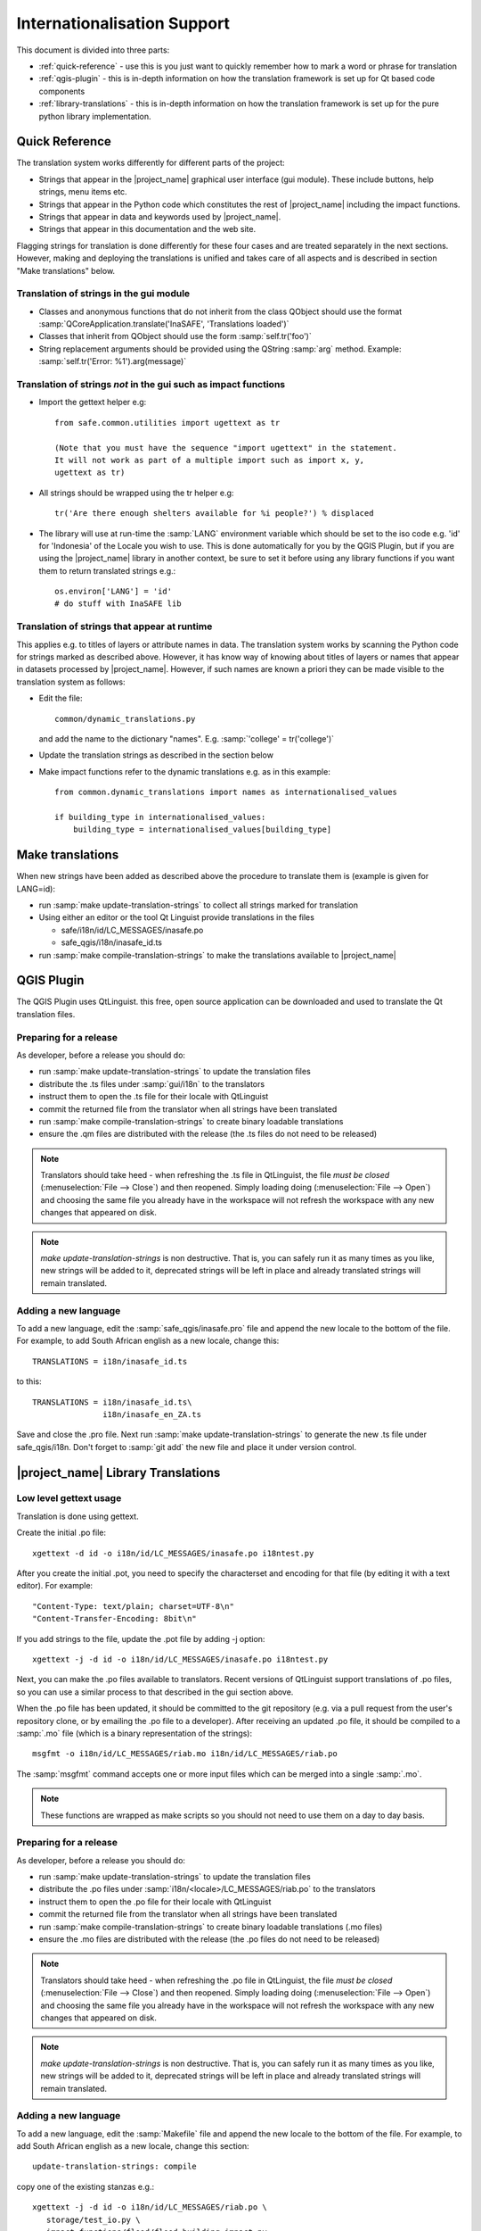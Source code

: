 ============================
Internationalisation Support
============================

This document is divided into three parts:

* :ref:`quick-reference` - use this is you just want to
  quickly remember how to mark
  a word or phrase for translation
* :ref:`qgis-plugin` - this is in-depth information on how the
  translation framework is set up for Qt based code components
* :ref:`library-translations` - this is in-depth information on how
  the translation framework is set up for the pure python library
  implementation.

.. _quick-reference:

Quick Reference
---------------

The translation system works differently for different parts of the project:

* Strings that appear in the |project_name| graphical user interface (gui
  module). These include buttons, help strings, menu items etc.
* Strings that appear in the Python code which constitutes the rest of
  |project_name| including the impact functions.
* Strings that appear in data and keywords used by |project_name|.
* Strings that appear in this documentation and the web site.

Flagging strings for translation is done differently for these four cases
and are treated separately in the next sections. However, making and
deploying the translations is unified and takes care of all aspects and is
described in section "Make translations" below.

Translation of strings in the gui module
........................................

* Classes and anonymous functions that do not inherit from the class QObject
  should use the format
  :samp:`QCoreApplication.translate('InaSAFE', 'Translations loaded')`
* Classes that inherit from QObject should use the form :samp:`self.tr('foo')`
* String replacement arguments should be provided using the QString
  :samp:`arg` method. Example: :samp:`self.tr('Error: %1').arg(message)`


Translation of strings *not* in the gui such as impact functions
................................................................

* Import the gettext helper e.g::

   from safe.common.utilities import ugettext as tr

   (Note that you must have the sequence "import ugettext" in the statement.
   It will not work as part of a multiple import such as import x, y,
   ugettext as tr)

* All strings should be wrapped using the tr helper e.g::

    tr('Are there enough shelters available for %i people?') % displaced

* The library will use at run-time the :samp:`LANG` environment variable which
  should be set to the iso code e.g. 'id' for 'Indonesia' of the Locale
  you wish to use. This is done automatically for you by the QGIS Plugin, but
  if you are using the |project_name| library in another context,
  be sure to set it before using any library functions if you want them to
  return translated strings e.g.::

      os.environ['LANG'] = 'id'
      # do stuff with InaSAFE lib

Translation of strings that appear at runtime
.............................................

This applies e.g. to titles of layers or attribute names in data.
The translation system works by scanning the Python code for strings marked
as described above. However, it has know way of knowing about titles of
layers or names that appear in datasets processed by |project_name|.
However, if such names are known a priori they can be made visible to the
translation system as follows:

* Edit the file::

    common/dynamic_translations.py

  and add the name to the dictionary "names". E.g.
  :samp:`'college' = tr('college')`
* Update the translation strings as described in the section below
* Make impact functions refer to the dynamic translations e.g. as in this
  example::

      from common.dynamic_translations import names as internationalised_values

      if building_type in internationalised_values:
          building_type = internationalised_values[building_type]

Make translations
-----------------

When new strings have been added as described above the procedure to
translate them is (example is given for LANG=id):

* run :samp:`make update-translation-strings` to collect all strings marked
  for translation
* Using either an editor or the tool Qt Linguist provide translations in the
  files

  * safe/i18n/id/LC_MESSAGES/inasafe.po
  * safe_qgis/i18n/inasafe_id.ts

* run :samp:`make compile-translation-strings` to make the translations
  available to |project_name|

.. _qgis-plugin:

QGIS Plugin
-----------

The QGIS Plugin uses QtLinguist. this free, open source application can
be downloaded and used to translate the Qt translation files.

Preparing for a release
.......................

As developer, before a release you should do:

* run :samp:`make update-translation-strings` to update the translation files
* distribute the .ts files under :samp:`gui/i18n` to the translators
* instruct them to open the .ts file for their locale with QtLinguist
* commit the returned file from the translator when all strings have been
  translated
* run :samp:`make compile-translation-strings` to create binary loadable
  translations
* ensure the .qm files are distributed with the release (the .ts files do not
  need to be released)

.. note:: Translators should take heed - when refreshing the .ts file in
   QtLinguist, the file
   *must be closed* (:menuselection:`File --> Close`) and then reopened.
   Simply loading doing (:menuselection:`File --> Open`) and choosing the
   same file you already have in the workspace will not refresh the
   workspace with any new changes that appeared on disk.

.. note::
   *make update-translation-strings* is non destructive. That is,
   you can safely run it as many times as you like, new strings will be added
   to it, deprecated strings will be left in place and already translated
   strings will remain translated.


Adding a new language
.....................

To add a new language, edit the :samp:`safe_qgis/inasafe.pro` file and append
the new locale to the bottom of the file. For example,
to add South African english as a new locale, change this::

   TRANSLATIONS = i18n/inasafe_id.ts

to this::

    TRANSLATIONS = i18n/inasafe_id.ts\
                   i18n/inasafe_en_ZA.ts

Save and close the .pro file. Next run :samp:`make update-translation-strings`
to generate the new .ts file under safe_qgis/i18n. Don't forget to
:samp:`git add` the new file and place it under version control.

.. _library-translations:

|project_name| Library Translations
-----------------------------------

Low level gettext usage
.......................

Translation is done using gettext.

Create the initial .po file::

   xgettext -d id -o i18n/id/LC_MESSAGES/inasafe.po i18ntest.py

After you create the initial .pot, you need to specify the characterset and
encoding for that file (by editing it with a text editor). For example::

   "Content-Type: text/plain; charset=UTF-8\n"
   "Content-Transfer-Encoding: 8bit\n"

If you add strings to the file, update the .pot file by adding -j option::

   xgettext -j -d id -o i18n/id/LC_MESSAGES/inasafe.po i18ntest.py

Next, you can make the .po files available to translators. Recent versions of
QtLinguist support translations of .po files, so you can use a similar process
to that described in the gui section above.

When the .po file has been updated, it should be committed to the git
repository (e.g. via a pull request from the user's repository clone, or by
emailing the .po file to a developer). After receiving an updated .po file,
it should be compiled to a :samp:`.mo` file (which is a binary representation
of the strings)::

   msgfmt -o i18n/id/LC_MESSAGES/riab.mo i18n/id/LC_MESSAGES/riab.po

The :samp:`msgfmt` command accepts one or more input files which can be
merged into a single :samp:`.mo`.

.. note:: These functions are wrapped as make scripts so you should not need to
   use them on a day to day basis.

.. _library-release-label:

Preparing for a release
.......................

As developer, before a release you should do:

* run :samp:`make update-translation-strings` to update the translation files
* distribute the .po files under :samp:`i18n/<locale>/LC_MESSAGES/riab.po` to
  the translators
* instruct them to open the .po file for their locale with QtLinguist
* commit the returned file from the translator when all strings have been
  translated
* run :samp:`make compile-translation-strings` to create binary loadable
  translations (.mo files)
* ensure the .mo files are distributed with the release (the .po files do not
  need to be released)


.. note:: Translators should take heed - when refreshing the .po file in
   QtLinguist, the file
   *must be closed* (:menuselection:`File --> Close`) and
   then reopened. Simply loading doing (:menuselection:`File --> Open`) and
   choosing the same file you already have in the workspace will not refresh the
   workspace with any new changes that appeared on disk.

.. note::
   *make update-translation-strings* is non destructive. That is,
   you can safely run it as many times as you like, new strings will be added
   to it, deprecated strings will be left in place and already translated
   strings will remain translated.



Adding a new language
.....................

To add a new language, edit the :samp:`Makefile` file and append the new
locale to the bottom of the file. For example, to add South African english
as a new locale, change this section::

   update-translation-strings: compile

copy one of the existing stanzas e.g.::

   xgettext -j -d id -o i18n/id/LC_MESSAGES/riab.po \
      storage/test_io.py \
      impact_functions/flood/flood_building_impact.py

Save and close the Makefile file. Next you need to create the initial
translation stringlist for that locale by creating a locale directory and
running the command above without the :samp:`-j` (j is for 'join' which
merges old content with new, avoiding destroying previous translated strings)
. So for example you would run from the command line::

   mkdir -p i18n/en_ZA/LC_MESSAGES/
   xgettext -d id -o i18n/en_ZA/LC_MESSAGES/riab.po \
      storage/test_io.py \
      impact_functions/flood/flood_building_impact.py

The above adding a hypothetical new translation for South African English.
After the inital creation of your .po files using the above commands,
you can update them anytime the strings in the library have been changed by
doing::

   make update-translation-strings`

to generate the updated .po file under i18n/en_ZA/LC_MESSAGES. Don't forget
to :samp:`git add` the new directory and file and place them under version
control.

To convert the .po file to a binary .mo file (which is used at runtime for
the actual translation), follow the :ref:`library-release-label` section above.

Adding a new source file for translation
........................................

To add a new source file, edit the :samp:`Makefile` file and append the new
sourcefile to the bottom of the file list in the
:samp:`update-translation-strings` section. For example::

   xgettext -j -d id -o i18n/id/LC_MESSAGES/riab.po \
      storage/test_io.py \
      impact_functions/flood/flood_building_impact.py

Would become::

   xgettext -j -d id -o i18n/id/LC_MESSAGES/inasafe.po \
      storage/test_io.py \
      impact_functions/flood/flood_building_impact.py \
      impact_functions/flood/flood_population_fatality

The above adding the impact_function *flood_population_fatality* to the list of
translatable source files. Now run::

   make update-translation-strings`

to generate the updated .po file and make it available to translators. When
the translated file is returned, convert the .po file to a binary .mo file
(which is used at runtime for the actual translation),
then follow the :ref:`library-release-label` section above.

Sphinx Translation
------------------

Generic documentation on how to translate sphinx documentation is available
`here <http://sphinx.pocoo.org/latest/intl.html>`_.

Initial notes on the process::

   cd docs
   make gettext

Which will create pot files which can be found under build/locale. Note that
this make target needs to be tweaked so that it builds a unique directory
for each supported locale.

Transifex
----------

Things you need to do once per Client Computer:

* Create a Transifex account on http://www.transifex.org
* :command:`sudo pip install transifex-client`
* go to :file:`/tmp` and write :command:`tx init` to create your
  :file:`.transifexrc` file
* go back to your :file:`inasafe-doc` folder

To generate the .po files which are the base for translations you have to use
:command:`scripts/pre_translate.sh`.
That will read the current strings, filter out the strings that can be
translated and create the .po files.
The command:
:command:`git commit -m "Regenerated translation po files" -a`
will commit that newly created .po files.
Now we have to create the resources for transifex for which there is another
script:
Use
:command:`scripts/create-transifex-resources.sh`
and then wait quite a long time until the creation is finished. The script
itself does the necessary tx push to push updates to transifex.

This script basically does this:
* makes sure each po source file is registered as a transifex resource
* adds a translation source for each locale (determined by subdirs of i18n dir)

  for each resource
  * pushes the resources and their translation files to transifex

When you want to collect any translations from transifex,
it is the reverse process so you do:

:command:`tx pull`
:command:`scripts/post_translate.sh`
:command:`git commit -m "Updated translations from transifex community edited translation files" -a`

that will basically ensure that any translations done on transifex get put
into git.

.. note:: In :command:`scripts/create-transifex-resources.sh` there is a
   VERSION variable that must be configured for each QGIS release in the form
   1-8 (. char is not allowed)

you can also push a po file individually using the command line client like
this:

:command:`tx push -s -t -l de -r qgis-documentation.v1-8-docs-qgis-gui`

that will push the source (-s) and translation file (-t) for language (-l) de
for the resource (-r) qgis-documentation.v1-8-docs-qgis-gui up to the
transifex web server.

